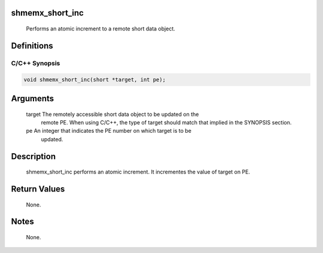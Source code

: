 shmemx_short_inc
================

   Performs an atomic increment to a remote short data object.

Definitions
===========

C/C++ Synopsis
--------------

.. code:: bash

   void shmemx_short_inc(short *target, int pe);

Arguments
=========

   target  The remotely accessible short data object to be updated on the
           remote PE. When using  C/C++, the type of target should match that
           implied in the SYNOPSIS section.
   pe      An integer that indicates the PE number on which target is to be
           updated.

Description
===========

   shmemx_short_inc performs an atomic increment. It incrementes the
   value of target on PE.

Return Values
=============

   None.

Notes
=====

   None.
